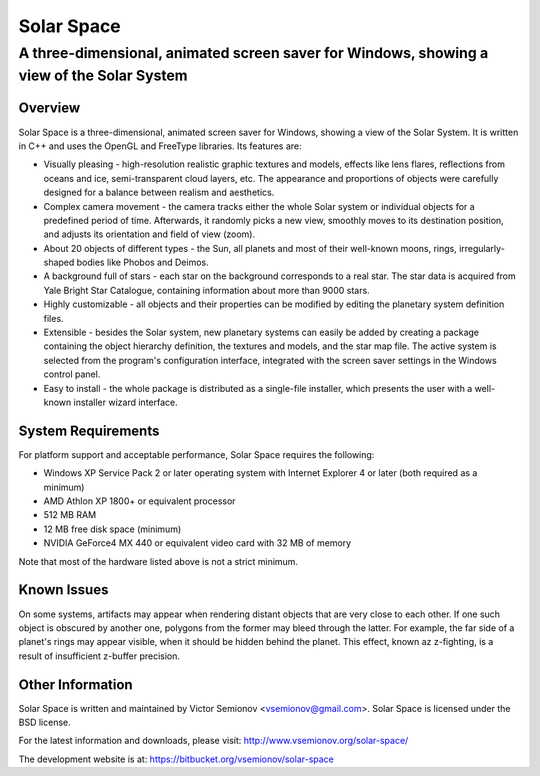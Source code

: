 ===========
Solar Space
===========
------------------------------------------------------------------------------------------
A three-dimensional, animated screen saver for Windows, showing a view of the Solar System
------------------------------------------------------------------------------------------


Overview
========
Solar Space is a three-dimensional, animated screen saver for Windows, showing a view of the Solar System. It is written in C++ and uses the OpenGL and FreeType libraries. Its features are:

* Visually pleasing - high-resolution realistic graphic textures and models, effects like lens flares, reflections from oceans and ice, semi-transparent cloud layers, etc. The appearance and proportions of objects were carefully designed for a balance between realism and aesthetics.
* Complex camera movement - the camera tracks either the whole Solar system or individual objects for a predefined period of time. Afterwards, it randomly picks a new view, smoothly moves to its destination position, and adjusts its orientation and field of view (zoom).
* About 20 objects of different types - the Sun, all planets and most of their well-known moons, rings, irregularly-shaped bodies like Phobos and Deimos.
* A background full of stars - each star on the background corresponds to a real star. The star data is acquired from Yale Bright Star Catalogue, containing information about more than 9000 stars.
* Highly customizable - all objects and their properties can be modified by editing the planetary system definition files.
* Extensible - besides the Solar system, new planetary systems can easily be added by creating a package containing the object hierarchy definition, the textures and models, and the star map file. The active system is selected from the program's configuration interface, integrated with the screen saver settings in the Windows control panel.
* Easy to install - the whole package is distributed as a single-file installer, which presents the user with a well-known installer wizard interface.


System Requirements
===================
For platform support and acceptable performance, Solar Space requires the following:

* Windows XP Service Pack 2 or later operating system with Internet Explorer 4 or later (both required as a minimum)
* AMD Athlon XP 1800+ or equivalent processor
* 512 MB RAM
* 12 MB free disk space (minimum)
* NVIDIA GeForce4 MX 440 or equivalent video card with 32 MB of memory

Note that most of the hardware listed above is not a strict minimum.


Known Issues
============
On some systems, artifacts may appear when rendering distant objects that are very close to each other. If one such object is obscured by another one, polygons from the former may bleed through the latter. For example, the far side of a planet's rings may appear visible, when it should be hidden behind the planet. This effect, known az z-fighting, is a result of insufficient z-buffer precision.


Other Information
=================
Solar Space is written and maintained by Victor Semionov <vsemionov@gmail.com>.
Solar Space is licensed under the BSD license.

For the latest information and downloads, please visit:
http://www.vsemionov.org/solar-space/

The development website is at:
https://bitbucket.org/vsemionov/solar-space
